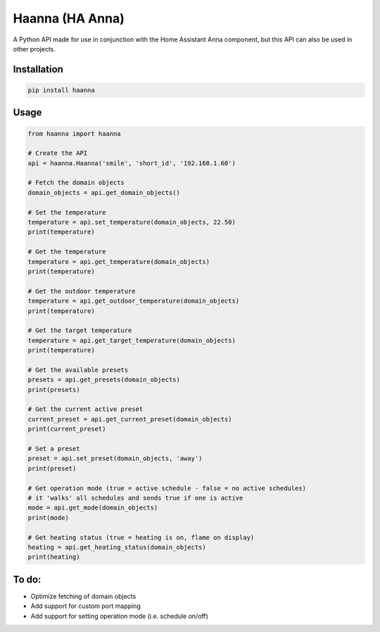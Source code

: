 Haanna (HA Anna)
----------------
A Python API made for use in conjunction with the Home Assistant Anna component, but this API can also be used in other projects.

Installation
""""""""""""
.. code-block:: bash

  pip install haanna

..

Usage
"""""

.. code-block:: python3

  from haanna import haanna

  # Create the API
  api = haanna.Haanna('smile', 'short_id', '192.168.1.60')

  # Fetch the domain objects
  domain_objects = api.get_domain_objects()

  # Set the temperature
  temperature = api.set_temperature(domain_objects, 22.50)
  print(temperature)

  # Get the temperature
  temperature = api.get_temperature(domain_objects)
  print(temperature)

  # Get the outdoor temperature
  temperature = api.get_outdoor_temperature(domain_objects)
  print(temperature)

  # Get the target temperature
  temperature = api.get_target_temperature(domain_objects)
  print(temperature)

  # Get the available presets
  presets = api.get_presets(domain_objects)
  print(presets)

  # Get the current active preset
  current_preset = api.get_current_preset(domain_objects)
  print(current_preset)

  # Set a preset
  preset = api.set_preset(domain_objects, 'away')
  print(preset)

  # Get operation mode (true = active schedule - false = no active schedules)
  # it 'walks' all schedules and sends true if one is active
  mode = api.get_mode(domain_objects)
  print(mode)

  # Get heating status (true = heating is on, flame on display)
  heating = api.get_heating_status(domain_objects)
  print(heating)

..

To do:
""""""
- Optimize fetching of domain objects
- Add support for custom port mapping
- Add support for setting operation mode (i.e. schedule on/off)
